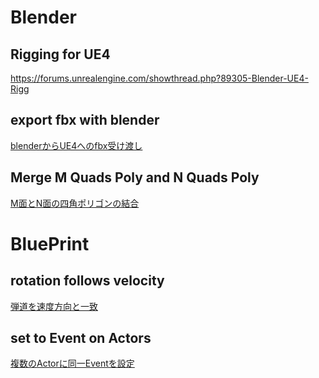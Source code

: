 * Blender

** Rigging for UE4
   [[https://forums.unrealengine.com/showthread.php?89305-Blender-UE4-Rigg]]

** export fbx with blender
   [[./Blender/exportFBX.org][blenderからUE4へのfbx受け渡し]]

** Merge M Quads Poly and N Quads Poly
   [[./Blender/mergeMquadsAndNquads.org][M面とN面の四角ポリゴンの結合]]

    
* BluePrint

** rotation follows velocity
   [[./BluePrint/PalaboraOrbit.org][弾道を速度方向と一致]]

** set to Event on Actors
   [[./BluePrint/setToEvent.org][複数のActorに同一Eventを設定]]
